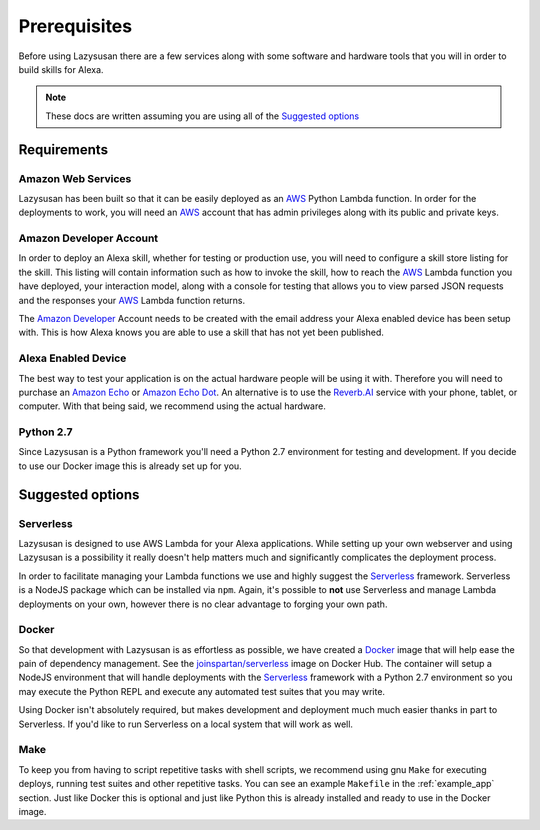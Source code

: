 .. _prerequisites:

=================================
Prerequisites
=================================

Before using Lazysusan there are a few services along with some software and
hardware tools that you will in order to build skills for Alexa.

.. note::

   These docs are written assuming you are using all of the `Suggested options`_


Requirements
================

Amazon Web Services
-------------------

Lazysusan has been built so that it can be easily deployed as an `AWS`_ Python Lambda
function. In order for the deployments to work, you will need an `AWS`_ account
that has admin privileges along with its public and private keys.


Amazon Developer Account
------------------------

In order to deploy an Alexa skill, whether for testing or production use, you
will need to configure a skill store listing for the skill. This listing will
contain information such as how to invoke the skill, how to reach the `AWS`_ Lambda
function you have deployed, your interaction model, along with a console for
testing that allows you to view parsed JSON requests and the responses your
`AWS`_ Lambda function returns.

The `Amazon Developer`_ Account needs to be created with the email address your
Alexa enabled device has been setup with. This is how Alexa knows you are able
to use a skill that has not yet been published.


Alexa Enabled Device
--------------------

The best way to test your application is on the actual hardware people will be
using it with. Therefore you will need to purchase an `Amazon Echo`_ or `Amazon Echo
Dot`_. An alternative is to use the `Reverb.AI`_ service with your phone, tablet, or
computer. With that being said, we recommend using the actual hardware.


Python 2.7
------------

Since Lazysusan is a Python framework you'll need a Python 2.7 environment for testing and
development. If you decide to use our Docker image this is already set up for you.


Suggested options
=================

Serverless
-------------

Lazysusan is designed to use AWS Lambda for your Alexa applications. While setting up your own
webserver and using Lazysusan is a possibility it really doesn't help matters much and significantly
complicates the deployment process.

In order to facilitate managing your Lambda functions we use and highly suggest the `Serverless`_
framework.  Serverless is a NodeJS package which can be installed via ``npm``.  Again, it's possible
to **not** use Serverless and manage Lambda deployments on your own, however there is no clear advantage
to forging your own path.


Docker
------

So that development with Lazysusan is as effortless as possible, we have created
a `Docker`_ image that will help ease the pain of dependency management. See the
`joinspartan/serverless`_ image on Docker Hub.
The container will setup a NodeJS environment that will handle deployments with
the `Serverless`_ framework with a Python 2.7 environment so you may execute the Python
REPL and execute any automated test suites that you may write.

Using Docker isn't absolutely required, but makes development and deployment much much easier
thanks in part to Serverless. If you'd like to run Serverless on a local system that will work as
well.


Make
-----

To keep you from having to script repetitive tasks with shell scripts, we
recommend using gnu ``Make`` for executing deploys,
running test suites and other repetitive tasks. You can see an example
``Makefile`` in the :ref:`example_app` section. Just like Docker this is optional and just like Python this is
already installed and ready to use in the Docker image.


.. _AWS: https://aws.amazon.com/
.. _Amazon Developer: https://developer.amazon.com/
.. _Docker: https://www.docker.com/products/docker
.. _joinspartan/serverless: https://hub.docker.com/r/joinspartan/serverless/
.. _Serverless: https://serverless.com
.. _Reverb.AI: https://reverb.ai/
.. _Amazon Echo: https://www.amazon.com/Amazon-Echo-Bluetooth-Speaker-with-WiFi-Alexa/dp/B00X4WHP5E/
.. _Amazon Echo Dot: https://www.amazon.com/All-New-Amazon-Echo-Dot-Add-Alexa-To-Any-Room/dp/B01DFKC2SO/
